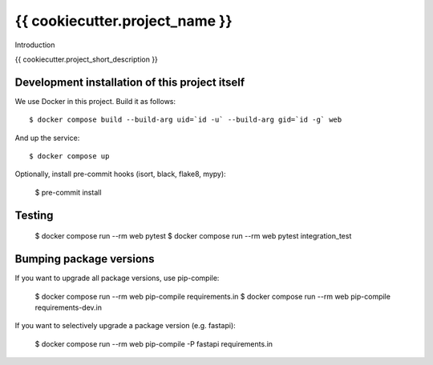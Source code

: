 {{ cookiecutter.project_name }}
==========================================

Introduction

{{ cookiecutter.project_short_description }}

Development installation of this project itself
-----------------------------------------------

We use Docker in this project. Build it as follows::

  $ docker compose build --build-arg uid=`id -u` --build-arg gid=`id -g` web

And up the service::

  $ docker compose up

Optionally, install pre-commit hooks (isort, black, flake8, mypy):

  $ pre-commit install

Testing
-------

  $ docker compose run --rm web pytest 
  $ docker compose run --rm web pytest integration_test


Bumping package versions
------------------------

If you want to upgrade all package versions, use pip-compile:

  $ docker compose run --rm web pip-compile requirements.in
  $ docker compose run --rm web pip-compile requirements-dev.in

If you want to selectively upgrade a package version (e.g. fastapi):

  $ docker compose run --rm web pip-compile -P fastapi requirements.in

